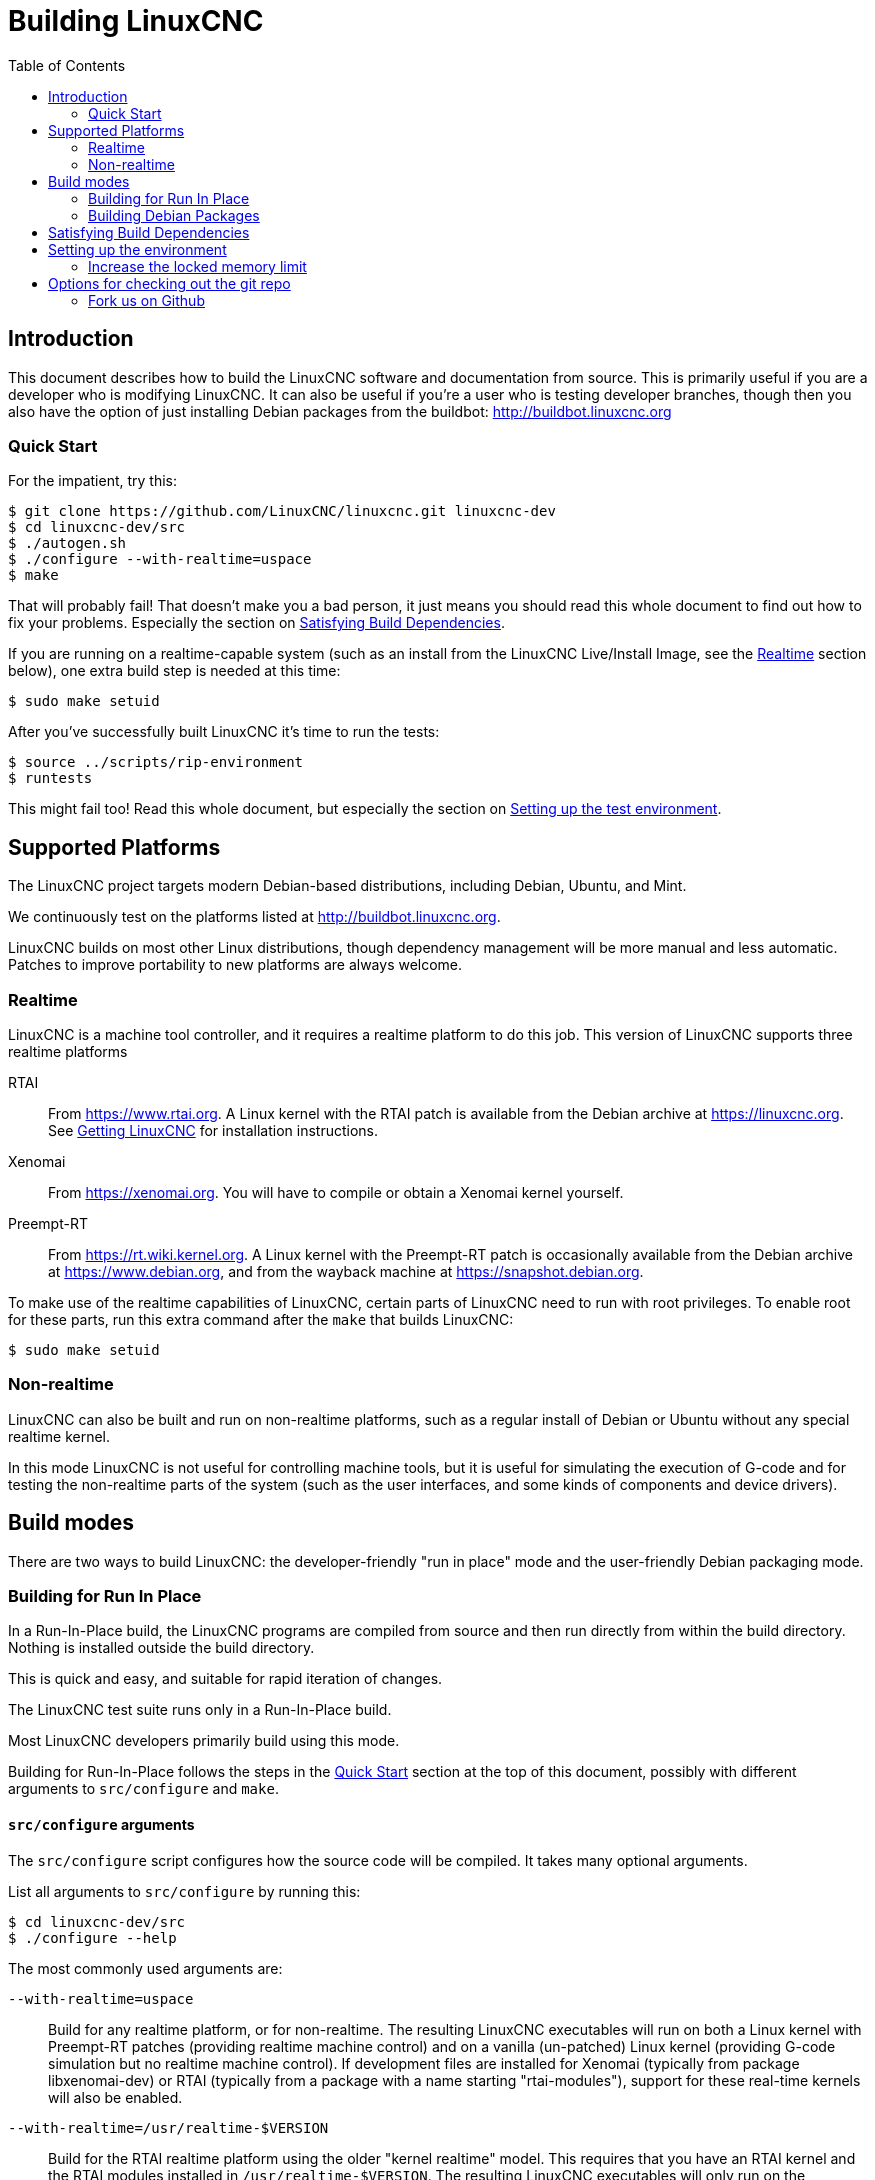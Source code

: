 :lang: en
:toc:

= Building LinuxCNC

== Introduction

This document describes how to build the LinuxCNC software and
documentation from source.  This is primarily useful if you are a
developer who is modifying LinuxCNC.  It can also be useful if you're
a user who is testing developer branches, though then you also have
the option of just installing Debian packages from the buildbot:
http://buildbot.linuxcnc.org

[[Quick-Start]]
=== Quick Start

For the impatient, try this:

----
$ git clone https://github.com/LinuxCNC/linuxcnc.git linuxcnc-dev
$ cd linuxcnc-dev/src
$ ./autogen.sh
$ ./configure --with-realtime=uspace
$ make
----

That will probably fail!  That doesn't make you a bad person, it just
means you should read this whole document to find out how to fix your
problems.  Especially the section on <<Satisfying-Build-Dependencies,
Satisfying Build Dependencies>>.

If you are running on a realtime-capable system (such as an install from
the LinuxCNC Live/Install Image, see the <<sub:realtime,Realtime>> section
below), one extra build step is needed at this time:

-----
$ sudo make setuid
-----

After you've successfully built LinuxCNC it's time to run the tests:

-----
$ source ../scripts/rip-environment
$ runtests
-----

This might fail too!  Read this whole document, but especially the section
on <<Setting-up-the-environment,Setting up the test environment>>.

== Supported Platforms

The LinuxCNC project targets modern Debian-based distributions, including
Debian, Ubuntu, and Mint.

We continuously test on the platforms listed at
http://buildbot.linuxcnc.org.

LinuxCNC builds on most other Linux distributions, though dependency
management will be more manual and less automatic. Patches to improve
portability to new platforms are always welcome.

[[sub:realtime]]
=== Realtime

LinuxCNC is a machine tool controller, and it requires a realtime platform
to do this job. This version of LinuxCNC supports three realtime platforms

RTAI::
  From https://www.rtai.org. A Linux kernel with the RTAI patch is
  available from the Debian archive at https://linuxcnc.org. See
  <<cha:getting-linuxcnc,Getting LinuxCNC>> for installation instructions.

Xenomai::
  From https://xenomai.org. You will have to compile or obtain a Xenomai
  kernel yourself.

Preempt-RT::
  From https://rt.wiki.kernel.org. A Linux kernel with the
  Preempt-RT patch is occasionally available from the Debian
  archive at https://www.debian.org, and from the wayback machine at
  https://snapshot.debian.org.

To make use of the realtime capabilities of LinuxCNC, certain parts of
LinuxCNC need to run with root privileges.  To enable root for these
parts, run this extra command after the `make` that builds LinuxCNC:

-----
$ sudo make setuid
-----

=== Non-realtime

LinuxCNC can also be built and run on non-realtime platforms, such as
a regular install of Debian or Ubuntu without any special realtime kernel.

In this mode LinuxCNC is not useful for controlling machine tools,
but it is useful for simulating the execution of G-code and for testing the non-realtime parts of the system
(such as the user interfaces, and some kinds of components and device drivers).

== Build modes

There are two ways to build LinuxCNC: the developer-friendly "run in place" mode and the user-friendly Debian packaging mode.

=== Building for Run In Place

In a Run-In-Place build, the LinuxCNC programs are compiled from source and then run directly from within the build directory.
Nothing is installed outside the build directory.

This is quick and easy, and suitable for rapid iteration of changes.

The LinuxCNC test suite runs only in a Run-In-Place build.

Most LinuxCNC developers primarily build using this mode.

Building for Run-In-Place follows the steps in the <<Quick-Start,Quick Start>> section at the top of this document,
possibly with different arguments to `src/configure` and `make`.

[[src-configure-arguments]]
==== `src/configure` arguments

The `src/configure` script configures how the source code will be compiled.
It takes many optional arguments.

List all arguments to `src/configure` by running this:

-----
$ cd linuxcnc-dev/src
$ ./configure --help
-----

The most commonly used arguments are:

`--with-realtime=uspace`::
  Build for any realtime platform, or for non-realtime.
  The resulting LinuxCNC executables will run on both a Linux kernel
  with Preempt-RT patches (providing realtime machine control) and
  on a vanilla (un-patched) Linux kernel (providing G-code simulation
  but no realtime machine control).  If development files are installed
  for Xenomai (typically from package libxenomai-dev) or RTAI (typically
  from a package with a name starting "rtai-modules"), support for
  these real-time kernels will also be enabled.

`--with-realtime=/usr/realtime-$VERSION`::
  Build for the RTAI realtime platform using the older "kernel realtime"
  model.
  This requires that you have an RTAI kernel and the RTAI modules
  installed in `/usr/realtime-$VERSION`. The resulting LinuxCNC
  executables will only run on the specified RTAI kernel. As of
  LinuxCNC 2.7, this produces the best realtime performance.

`--enable-build-documentation`::
  Build the documentation, in addition to the executables.  This option
  adds significantly to the time required for compilation, as building
  the docs is quite time consuming.  If you are not actively working
  on the documentation you may want to omit this argument.

[[make-arguments]]
==== `make` arguments

The `make` command takes two useful optional arguments.

Parallel compilation::
  `make` takes an optional argument `-jN` (where N is a number).
  This enables parallel compilation with N simultaneous processes, which
  can significantly speed up your build.
+
A useful value for N is the number of CPUs in your build system.  You can
discover the number of CPUs by running `nproc`.

Building just a specific target::
  If you want to build just a specific part of LinuxCNC, you can name
  the thing you want to build on the `make` command line.  For example,
  if you are working on a component named `froboz`, you can build its
  executable by running:
+
-----
$ cd linuxcnc-dev/src
$ make ../bin/froboz
-----

=== Building Debian Packages

When building Debian packages, the LinuxCNC programs are compiled from
source and then stored in a Debian package, complete with dependency
information.  This takes more time, and the programs can't be used until
the Debian package is installed on a target machine.

This build mode is primarily useful when packaging the software for
delivery to end users, and when building the software for a machine
that doesn't have the build environment installed, or that doesn't have
internet access.

Building Debian packages requires the `dpkg-buildpackage` tool, from the
`dpkg-dev` package:

----
$ sudo apt-get install dpkg-dev
----

Building Debian packages also requires that all build dependencies are
installed, as described in the section <<Satisfying-Build-Dependencies,
Satisfying Build Dependencies>>.

Once those prerequisites are met, building the Debian packages consists
of two steps.

The first step is generating the Debian package scripts and meta-data
from the git repo by running this:

----
$ cd linuxcnc-dev/debian
$ ./configure uspace
$ cd ..
----

[NOTE]
====
The `debian/configure` script is different from the `src/configure` script!

The `debian/configure` script needs different arguments depending on the platform you're building on/for,
see the <<debian-configure-arguments, `debian/configure` arguments>> section.
====

Once the Debian package scripts and meta-data are configured, build the package by running `dpkg-buildpackage`
(note that it needs to run from the `linuxcnc-dev` directory, *not* from `linuxcnc-dev/debian`):

----
$ dpkg-buildpackage -b -uc
----

[[debian-configure-arguments]]
==== `debian/configure` arguments

The `debian/configure` script configures the Debian packaging.
It must be run before `dpkg-checkbuilddeps` and `dpkg-buildpackage` can be run.

It takes a single argument which specifies the realtime or non-realtime platform to build for.
The normal values for this argument are:

`uspace`::
  Configure the Debian package for Preempt-RT realtime or for
  non-realtime (these two are compatible).

`noauto`::
`rtai`::
`xenomai`::
  Normally, the lists of RTOSes for uspace realtime to support is detected
  automatically.  However, if you wish, you may specify one or more of these
  after `uspace` to enable support for these RTOSes.  Or, to disable
  autodetection, specify `noauto`.
+
If you want just the traditional RTAI "kernel module" realtime, use
`-r` or `$KERNEL_VERSION` instead.

`rtai=<package name>`::
  If the development package for rtai lxrt does not start with
  "rtai-modules", or if the first such package listed by apt-cache search
  is not the desired one, then explicitly specify the package name.

`-r`::
  Configure the Debian package for the currently running RTAI kernel.
  You must be running an RTAI kernel on your build machine for this
  to work!

`$KERNEL_VERSION`::
  Configure the debian package for the specified RTAI kernel version
  (for example "3.4.9-rtai-686-pae").  The matching kernel headers
  debian package must be installed on your build machine (for example
  "linux-headers-3.4.9-rtai-686-pae").  Note that you can _build_
  LinuxCNC in this configuration, but if you are not running the
  matching RTAI kernel you will not be able to _run_ LinuxCNC, including
  the test suite.

[[Satisfying-Build-Dependencies]]
== Satisfying Build Dependencies

On Debian-based platforms we provide packaging meta-data that knows
what external software packages need to be installed in order to build
LinuxCNC.  This is called the Build Dependencies of LinuxCNC.  You can
use this meta-data to easily list the required packages missing from
your build system.

Debian systems provide a program called `dpkg-checkbuilddeps` that
parses the package meta-data and compares the packages listed as build
dependencies against the list of installed packages, and tells you
what's missing.

First, install the `dpkg-checkbuilddeps` program by running:

-----
$ sudo apt-get install dpkg-dev
-----

Then ask your LinuxCNC git checkout to generate its Debian package
meta-data:

-----
$ cd linuxcnc-dev/debian
$ ./configure uspace
$ cd ..
-----

Finally ask `dpkg-checkbuilddeps` to do its job (note that it needs to
run from the `linuxcnc-dev` directory, *not* from `linuxcnc-dev/debian`):

-----
$ dpkg-checkbuilddeps
-----

It will emit a list of packages that are required to build LinuxCNC
on your system, but that are not installed yet.  Install them all with
`sudo apt-get install`, followed by the package names.

You can rerun `dpkg-checkbuilddeps` any time you want, to list any
missing packages.

[[Setting-up-the-environment]]
== Setting up the environment

This section describes the special steps needed to set up a machine to
run the LinuxCNC programs, including the tests.

=== Increase the locked memory limit

LinuxCNC tries to improve its realtime latency by locking the memory it
uses into RAM.  It does this in order to prevent the operating system from
swapping LinuxCNC out to disk, which would have bad effects on latency.

Normally locking memory into RAM is frowned upon, and the operating system
places a strict limit on how much memory a user is allowed to have locked.

When using the Preempt-RT realtime platform LinuxCNC runs with enough
privilege to raise its memory lock limit itself.  When using the RTAI
realtime platform it does not have enough privilege, and the user must
raise the memory lock limit.

If LinuxCNC displays the following message on startup, the problem is
your system's configured limit on locked memory:

-----
RTAPI: ERROR: failed to map shmem
RTAPI: Locked memory limit is 32KiB, recommended at least 20480KiB.
-----

To fix this problem, add a file named
`/etc/security/limits.d/linuxcnc.conf` (as root) with your favorite
text editor (e.g., `sudo gedit /etc/security/limits.d/linuxcnc.conf`).
The file should contain the following line:

-----
* - memlock 20480
-----

Log out and log back in to make the changes take effect.  Verify that
the memory lock limit is raised using the following command:

-----
$ ulimit -l
-----

== Options for checking out the git repo

The <<Quick-Start,Quick Start>> instructions at the top of this
document clone our git repo at
https://github.com/LinuxCNC/linuxcnc.git.  This is the quickest, easiest
way to get started.  However, there are other options to consider.

=== Fork us on Github

The LinuxCNC project git repo is at https://github.com/LinuxCNC/linuxcnc.
github is a popular git hosting service and code sharing website.
You can easily (and for no cost) create a fork of our git repo at github,
and use that to track and publish your changes.

After creating your own github fork of LinuxCNC, clone it to your
development machine and proceed with your hacking as usual.

We of the LinuxCNC project hope that you will share your changes with
us, so that the community can benefit from your work.  Github makes this
sharing very easy: after you polish your changes and push them to your
github fork, send us a Pull Request.

// vim: set syntax=asciidoc:

